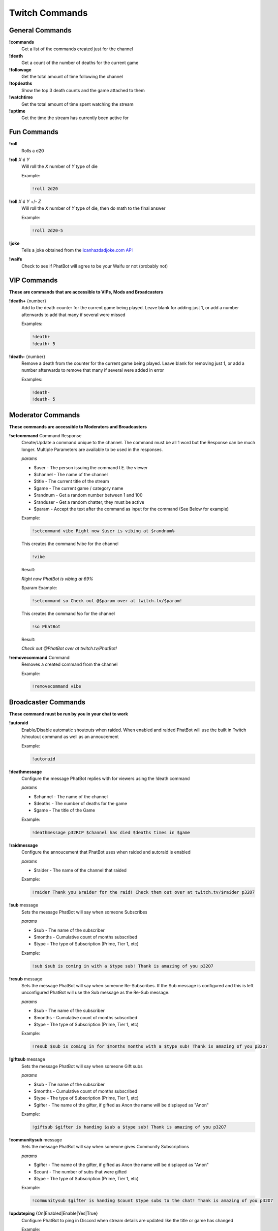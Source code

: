 Twitch Commands
===============

General Commands
----------------

**!commands**
  Get a list of the commands created just for the channel

**!death**
  Get a count of the number of deaths for the current game

**!followage**
  Get the total amount of time following the channel

**!topdeaths**
  Show the top 3 death counts and the game attached to them

**!watchtime**
  Get the total amount of time spent watching the stream

**!uptime**
  Get the time the stream has currently been active for

Fun Commands
------------

**!roll**
  Rolls a d20

**!roll** *X* d *Y*
  Will roll the *X* number of *Y* type of die

  Example: 
  
  .. code-block:: none

    !roll 2d20

**!roll** *X* d *Y* +/- *Z*
  Will roll the *X* number of *Y* type of die, then do math to the final answer

  Example: 
  
  .. code-block:: none

    !roll 2d20-5

**!joke**
  Tells a joke obtained from the `icanhazdadjoke.com API`__


**!waifu** 
  Check to see if PhatBot will agree to be your Waifu or not (probably not)

.. _joke: https://icanhazdadjoke.com/api

__ joke_

VIP Commands
------------

**These are commands that are accessible to VIPs, Mods and Broadcasters**

**!death+** {number}
  Add to the death counter for the current game being played. Leave blank for adding just 1, or add a number afterwards to add that many if several were missed

  Examples:

  .. code-block:: none

    !death+
    !death+ 5

**!death-** {number}
  Remove a death from the counter for the current game being played. Leave blank for removing just 1, or add a number afterwards to remove that many if several were added in error

  Examples:

  .. code-block:: none

    !death-
    !death- 5

Moderator Commands
------------------

**These commands are accessible to Moderators and Broadcasters**

**!setcommand** Command Response
  Create/Update a command unique to the channel. The command must be all 1 word but the Response can be much longer. Multiple Parameters are available to be used in the responses.

  *params*
  
  - $user - The person issuing the command I.E. the viewer
  - $channel - The name of the channel
  - $title - The current title of the stream
  - $game - The current game / category name
  - $randnum - Get a random number between 1 and 100
  - $randuser - Get a random chatter, they must be active
  - $param - Accept the text after the command as input for the command (See Below for example)

  Example:

  .. code-block:: none

    !setcommand vibe Right now $user is vibing at $randnum%

  This creates the command !vibe for the channel

  .. code-block:: none

    !vibe

  Result:

  *Right now PhatBot is vibing at 69%*

  $param Example:

  .. code-block:: none

    !setcommand so Check out @$param over at twitch.tv/$param!

  This creates the command !so for the channel

  .. code-block:: none

    !so PhatBot

  Result:

  *Check out @PhatBot over at twitch.tv/PhatBot!*

**!removecommand** Command
  Removes a created command from the channel

  Example:

  .. code-block:: none

    !removecommand vibe

Broadcaster Commands
--------------------

**These command must be run by you in your chat to work**

**!autoraid**
  Enable/Disable automatic shoutouts when raided. When enabled and raided PhatBot will use the built in Twitch /shoutout command as well as an annoucement

  Example:

  .. code-block:: none

    !autoraid

**!deathmessage**
  Configure the message PhatBot replies with for viewers using the !death command

  *params*

  - $channel - The name of the channel
  - $deaths - The number of deaths for the game
  - $game - The title of the Game

  Example:

  .. code-block:: none

    !deathmessage p32RIP $channel has died $deaths times in $game

**!raidmessage**
  Configure the annoucement that PhatBot uses when raided and autoraid is enabled

  *params*

  - $raider - The name of the channel that raided

  Example:

  .. code-block:: none

    !raider Thank you $raider for the raid! Check them out over at twitch.tv/$raider p32O7

**!sub** message
  Sets the message PhatBot will say when someone Subscribes

  *params*

  - $sub - The name of the subscriber
  - $months - Cumulative count of months subscribed
  - $type - The type of Subscription (Prime, Tier 1, etc)

  Example:

  .. code-block:: none

    !sub $sub is coming in with a $type sub! Thank is amazing of you p32O7

**!resub** message
  Sets the message PhatBot will say when someone Re-Subscribes. If the Sub message is configured and this is left unconfigured PhatBot will use the Sub message as the Re-Sub message.

  *params*

  - $sub - The name of the subscriber
  - $months - Cumulative count of months subscribed
  - $type - The type of Subscription (Prime, Tier 1, etc)

  Example:

  .. code-block:: none

    !resub $sub is coming in for $months months with a $type sub! Thank is amazing of you p32O7

**!giftsub** message
  Sets the message PhatBot will say when someone Gift subs

  *params*

  - $sub - The name of the subscriber
  - $months - Cumulative count of months subscribed
  - $type - The type of Subscription (Prime, Tier 1, etc)
  - $gifter - The name of the gifter, if gifted as Anon the name will be displayed as "Anon"

  Example:

  .. code-block:: none

    !giftsub $gifter is handing $sub a $type sub! Thank is amazing of you p32O7

**!communitysub** message
  Sets the message PhatBot will say when someone gives Community Subscriptions

  *params*

  - $gifter - The name of the gifter, if gifted as Anon the name will be displayed as "Anon"
  - $count - The number of subs that were gifted
  - $type - The type of Subscription (Prime, Tier 1, etc)
  

  Example:
  
  .. code-block:: none

    !communitysub $gifter is handing $count $type subs to the chat! Thank is amazing of you p32O7

**!updateping** {On|Enabled|Enable|Yes|True}
  Configure PhatBot to ping in Discord when stream details are updated like the title or game has changed

  Example:

  .. code-block:: none

    !updateping on
    !updateping off

  *Note: PhatBot is specifically looking for On, Enabled, Enable, Yes, and True to activate the alert. Any other value will disable it.*
  